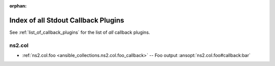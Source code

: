 
:orphan:

.. _list_of_stdout_callback_plugins:

Index of all Stdout Callback Plugins
====================================

See :ref:`list_of_callback_plugins` for the list of *all* callback plugins.

ns2.col
-------

* :ref:`ns2.col.foo <ansible_collections.ns2.col.foo_callback>` -- Foo output \ :ansopt:`ns2.col.foo#callback:bar`\ 

